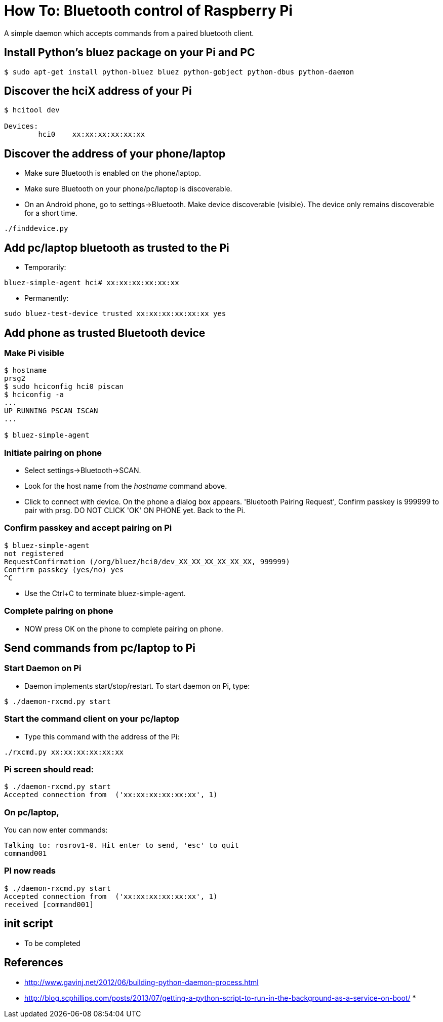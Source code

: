 = How To: Bluetooth control of Raspberry Pi

A simple daemon which accepts commands from a paired bluetooth client.

== Install Python's bluez package on your Pi and PC
-----------------------------------------------------
$ sudo apt-get install python-bluez bluez python-gobject python-dbus python-daemon
-----------------------------------------------------

== Discover the hciX address of your Pi
-----------------------------------------------------
$ hcitool dev

Devices:
	hci0	xx:xx:xx:xx:xx:xx
-----------------------------------------------------

== Discover the address of your phone/laptop
* Make sure Bluetooth is enabled on the phone/laptop. 
* Make sure Bluetooth on your phone/pc/laptop is discoverable.
* On an Android phone, go to settings->Bluetooth. Make device discoverable (visible). The device only remains discoverable for a short time.

-----------------------------------------------------
./finddevice.py
-----------------------------------------------------

== Add pc/laptop bluetooth as trusted to the Pi
* Temporarily:

-----------------------------------------------------
bluez-simple-agent hci# xx:xx:xx:xx:xx:xx
-----------------------------------------------------

* Permanently:

-----------------------------------------------------
sudo bluez-test-device trusted xx:xx:xx:xx:xx:xx yes
-----------------------------------------------------

== Add phone as trusted Bluetooth device

=== Make Pi visible
-----------------------------------------------------
$ hostname
prsg2
$ sudo hciconfig hci0 piscan
$ hciconfig -a
...
UP RUNNING PSCAN ISCAN
...

$ bluez-simple-agent
-----------------------------------------------------
=== Initiate pairing on phone
* Select settings->Bluetooth->SCAN. 
* Look for the host name from the _hostname_ command above.
* Click to connect with device. On the phone a dialog box appears. 'Bluetooth Pairing Request', Confirm passkey is 999999 to pair with prsg. DO NOT CLICK 'OK' ON PHONE yet. Back to the Pi.

=== Confirm passkey and accept pairing on Pi
-----------------------------------------------------
$ bluez-simple-agent
not registered
RequestConfirmation (/org/bluez/hci0/dev_XX_XX_XX_XX_XX_XX, 999999)
Confirm passkey (yes/no) yes
^C
-----------------------------------------------------
* Use the Ctrl+C to terminate bluez-simple-agent.

=== Complete pairing on phone
* NOW press OK on the phone to complete pairing on phone.




== Send commands from pc/laptop to Pi

=== Start Daemon on Pi
* Daemon implements start/stop/restart. To start daemon on Pi, type:

-----------------------------------------------------
$ ./daemon-rxcmd.py start
-----------------------------------------------------

=== Start the command client on your pc/laptop 
* Type this command with the address of the Pi:
-----------------------------------------------------
./rxcmd.py xx:xx:xx:xx:xx:xx
-----------------------------------------------------


=== Pi screen should read:
-----------------------------------------------------
$ ./daemon-rxcmd.py start
Accepted connection from  ('xx:xx:xx:xx:xx:xx', 1)
-----------------------------------------------------


=== On pc/laptop, 
You can now enter commands:
-----------------------------------------------------
Talking to: rosrov1-0. Hit enter to send, 'esc' to quit
command001
-----------------------------------------------------

=== PI now reads
-----------------------------------------------------
$ ./daemon-rxcmd.py start
Accepted connection from  ('xx:xx:xx:xx:xx:xx', 1)
received [command001]
-----------------------------------------------------


== init script
* To be completed

== References

* http://www.gavinj.net/2012/06/building-python-daemon-process.html
* http://blog.scphillips.com/posts/2013/07/getting-a-python-script-to-run-in-the-background-as-a-service-on-boot/
* 
